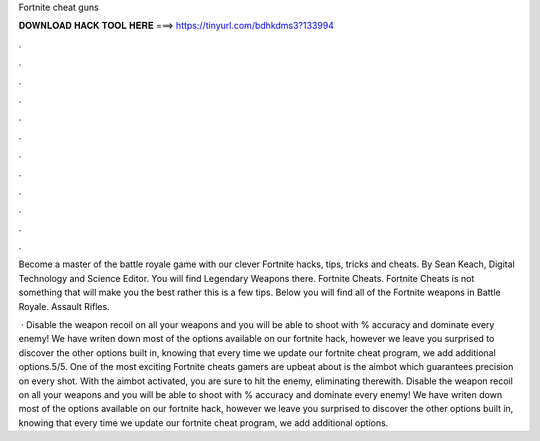 Fortnite cheat guns



𝐃𝐎𝐖𝐍𝐋𝐎𝐀𝐃 𝐇𝐀𝐂𝐊 𝐓𝐎𝐎𝐋 𝐇𝐄𝐑𝐄 ===> https://tinyurl.com/bdhkdms3?133994



.



.



.



.



.



.



.



.



.



.



.



.

Become a master of the battle royale game with our clever Fortnite hacks, tips, tricks and cheats. By Sean Keach, Digital Technology and Science Editor. You will find Legendary Weapons there. Fortnite Cheats. Fortnite Cheats is not something that will make you the best rather this is a few tips. Below you will find all of the Fortnite weapons in Battle Royale. Assault Rifles.

 · Disable the weapon recoil on all your weapons and you will be able to shoot with % accuracy and dominate every enemy! We have writen down most of the options available on our fortnite hack, however we leave you surprised to discover the other options built in, knowing that every time we update our fortnite cheat program, we add additional options.5/5. One of the most exciting Fortnite cheats gamers are upbeat about is the aimbot which guarantees precision on every shot. With the aimbot activated, you are sure to hit the enemy, eliminating therewith. Disable the weapon recoil on all your weapons and you will be able to shoot with % accuracy and dominate every enemy! We have writen down most of the options available on our fortnite hack, however we leave you surprised to discover the other options built in, knowing that every time we update our fortnite cheat program, we add additional options.
